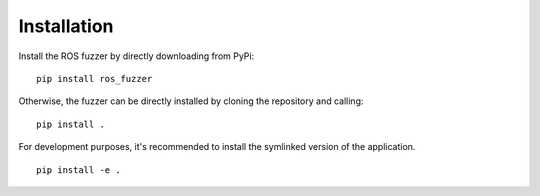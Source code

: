 Installation
============

Install the ROS fuzzer by directly downloading from PyPi:

::

    pip install ros_fuzzer

Otherwise, the fuzzer can be directly installed by cloning the repository and calling:

::

    pip install .


For development purposes, it's recommended to install the symlinked version of the application.

::

    pip install -e .


